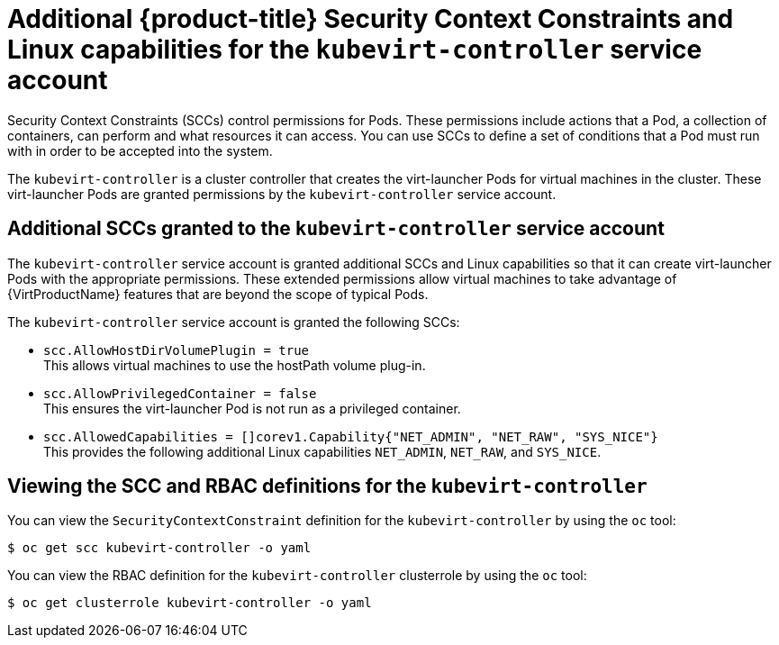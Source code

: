// Module included in the following assemblies:
//
// * virt/virt-additional-security-privileges-controller-and-launcher.adoc

[id="virt-additional-scc-for-kubevirt-controller_{context}"]
= Additional {product-title} Security Context Constraints and Linux capabilities for the `kubevirt-controller` service account

Security Context Constraints (SCCs) control permissions for Pods. These permissions include actions that a Pod, a collection of containers, can perform and what resources it can access. You can use SCCs to define a set of conditions that a Pod must run with in order to be accepted into the system.

The `kubevirt-controller` is a cluster controller that creates the virt-launcher Pods for virtual machines in the cluster. These virt-launcher Pods are granted permissions by the `kubevirt-controller` service account.

== Additional SCCs granted to the `kubevirt-controller` service account

The `kubevirt-controller` service account is granted additional SCCs and Linux capabilities so that it can create virt-launcher Pods with the appropriate permissions. These extended permissions allow virtual machines to take advantage of {VirtProductName} features that are beyond the scope of typical Pods.

The `kubevirt-controller` service account is granted the following SCCs:

* `scc.AllowHostDirVolumePlugin = true` +
This allows virtual machines to use the hostPath volume plug-in.

* `scc.AllowPrivilegedContainer = false` +
This ensures the virt-launcher Pod is not run as a privileged container.

* `scc.AllowedCapabilities = []corev1.Capability{"NET_ADMIN", "NET_RAW", "SYS_NICE"}` +
This provides the following additional Linux capabilities
`NET_ADMIN`,
`NET_RAW`, and
`SYS_NICE`.

== Viewing the SCC and RBAC definitions for the `kubevirt-controller`

You can view the `SecurityContextConstraint` definition for the `kubevirt-controller` by using the `oc` tool:

[source,terminal]
----
$ oc get scc kubevirt-controller -o yaml
----

You can view the RBAC definition for the `kubevirt-controller` clusterrole by using the `oc` tool:

[source,terminal]
----
$ oc get clusterrole kubevirt-controller -o yaml
----
